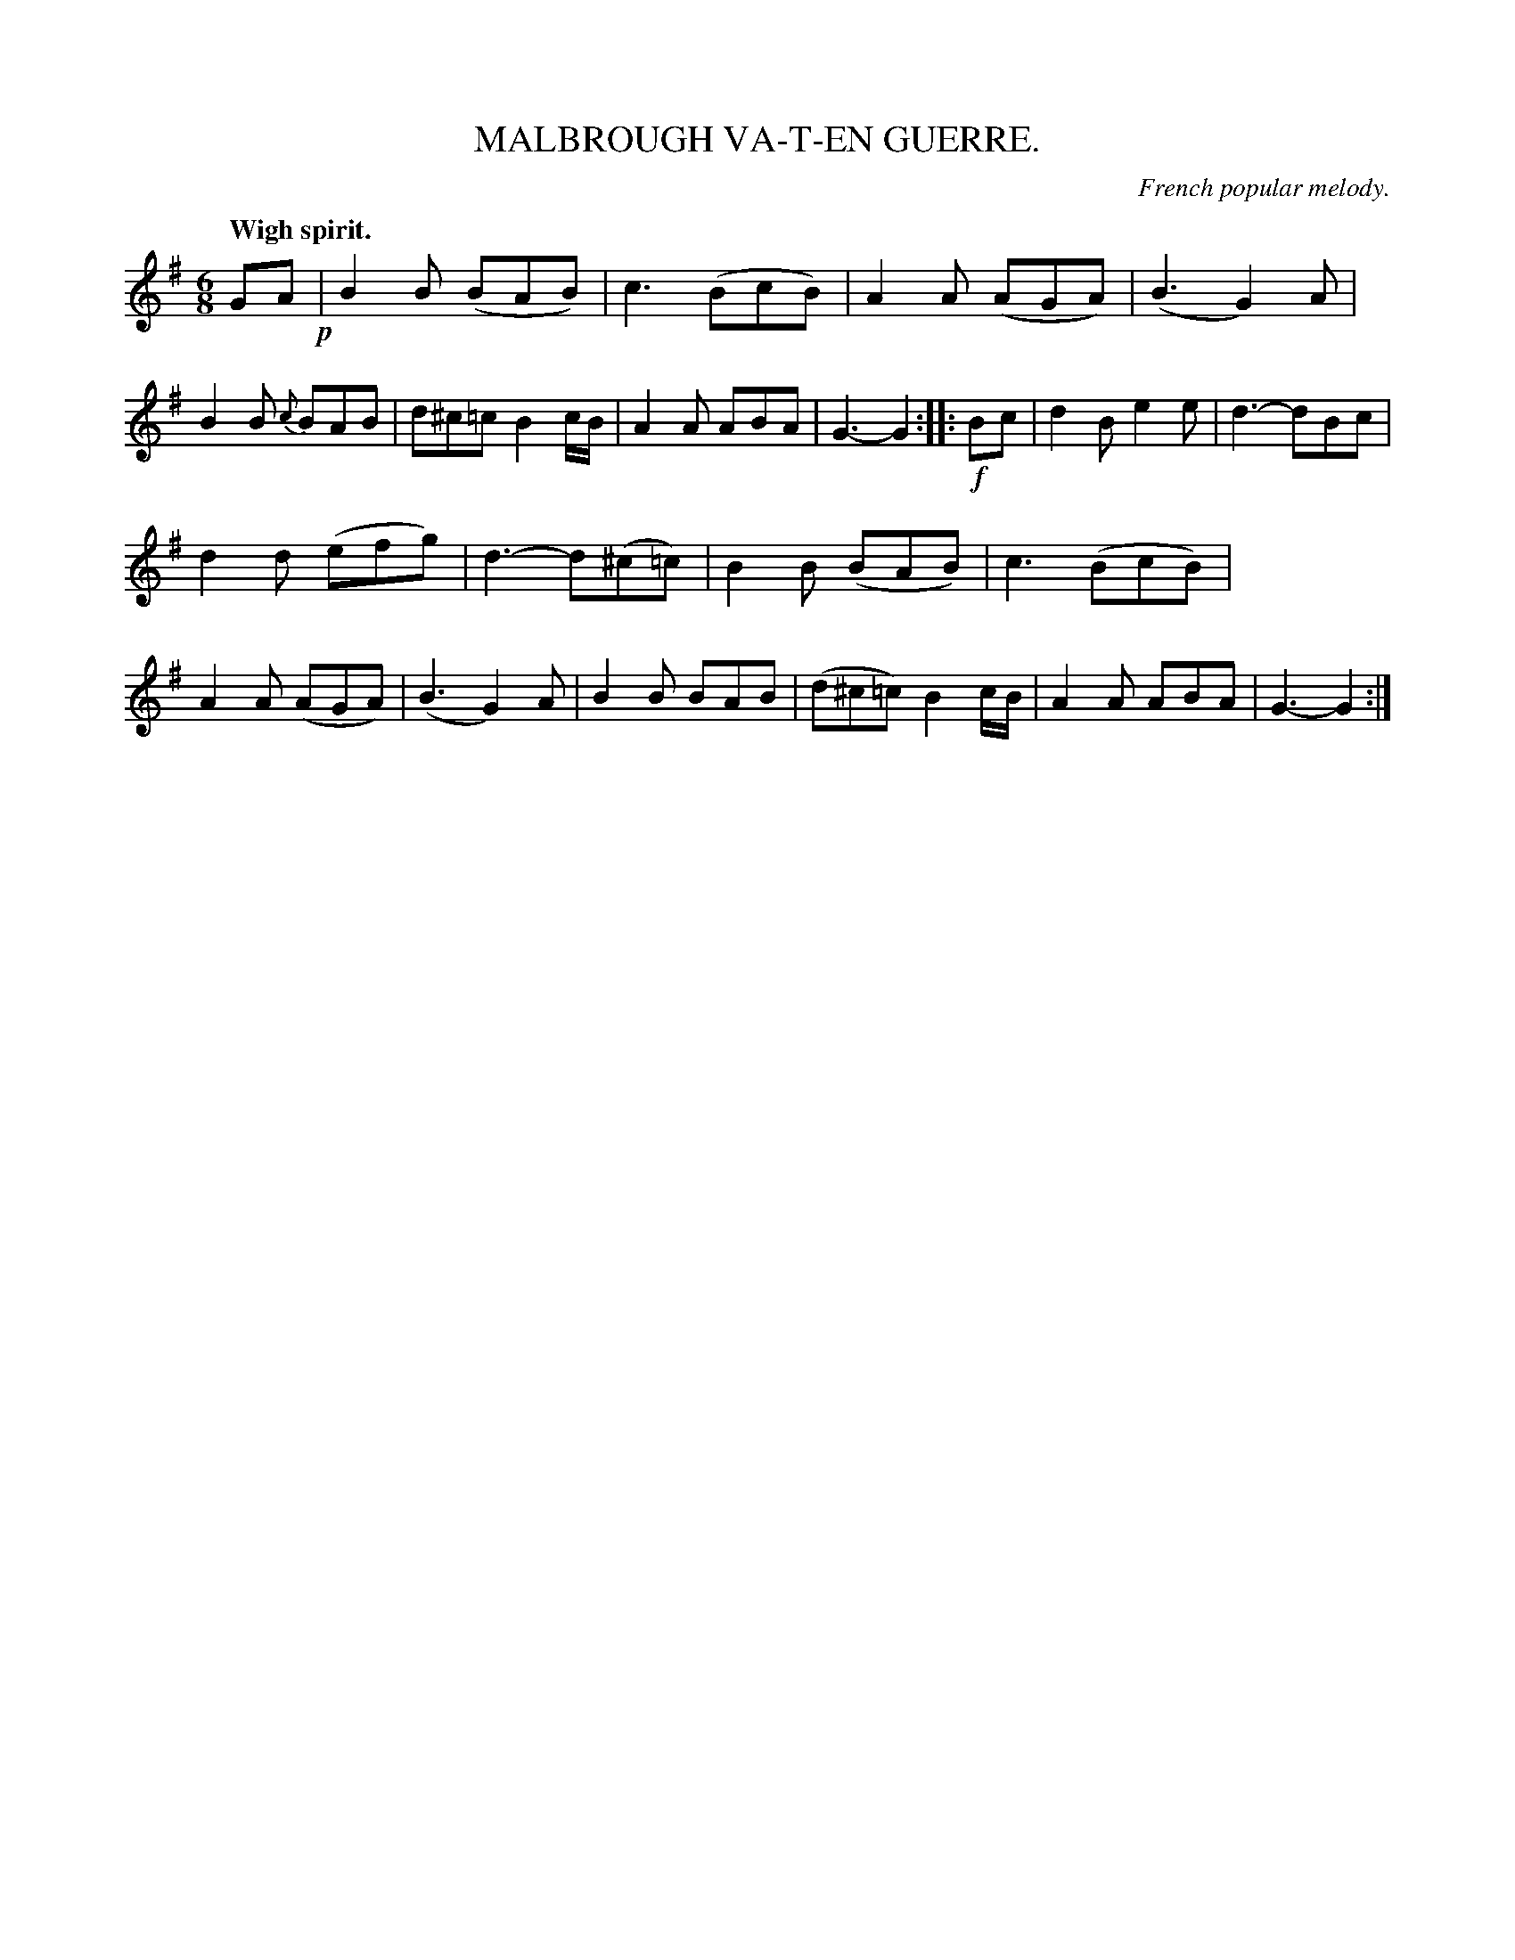 X: 10973
T: MALBROUGH VA-T-EN GUERRE.
O: French popular melody.
Q: "Wigh spirit."
%R: air, jig
B: W. Hamilton "Universal Tune-Book" Vol. 1 Glasgow 1844 p.97 #3
S: http://imslp.org/wiki/Hamilton's_Universal_Tune-Book_(Various)
Z: 2016 John Chambers <jc:trillian.mit.edu>
N: Both strains have final repeats but no initial repeats; fixed.
N: The rhythms at strain boundaries are wrong; not fixed.
M: 6/8
L: 1/8
K: G
%%stretchstaff 0
%%slurgraces yes
%%graceslurs yes
% - - - - - - - - - - - - - - - - - - - - - - - - -
GA !p!|\
B2B (BAB) | c3 (BcB) | A2A (AGA) | (B3 G2)A |\
B2B {c}BAB | d^c=c B2c/B/ | A2A ABA | G3- G2 :|\
|: !f!Bc |\
d2B e2e | d3- dBc |
d2d (efg) | d3- d(^c=c) |\
B2B (BAB) | c3 (BcB) | A2A (AGA) | (B3 G2)A |\
B2B BAB | (d^c=c) B2c/B/ | A2A ABA | G3- G2 :|
% - - - - - - - - - - - - - - - - - - - - - - - - -

